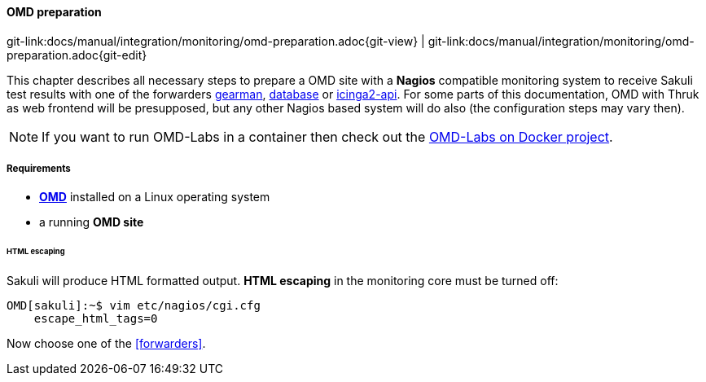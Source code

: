 
:imagesdir: ../../../images

[[omd-preparation]]
==== OMD preparation
[#git-edit-section]
:page-path: docs/manual/integration/monitoring/omd-preparation.adoc
git-link:{page-path}{git-view} | git-link:{page-path}{git-edit}

This chapter describes all necessary steps to prepare a OMD site with a *Nagios* compatible monitoring system to receive Sakuli test results with one of the forwarders <<omd-gearman,gearman>>, <<omd-sql-database,database>> or <<icinga2-integration,icinga2-api>>. For some parts of this documentation, OMD with Thruk as web frontend will be presupposed, but any other Nagios based system will do also (the configuration steps may vary then).

NOTE: If you want to run OMD-Labs in a container then check out the https://github.com/ConSol/omd-labs-docker[OMD-Labs on Docker project]. 

===== Requirements

* *https://labs.consol.de/OMD/[OMD]* installed on a Linux operating system
* a running *OMD site*

====== HTML escaping

Sakuli will produce HTML formatted output. *HTML escaping* in the monitoring core must be turned off:

[source]
----
OMD[sakuli]:~$ vim etc/nagios/cgi.cfg
    escape_html_tags=0
----

Now choose one of the <<forwarders>>.
